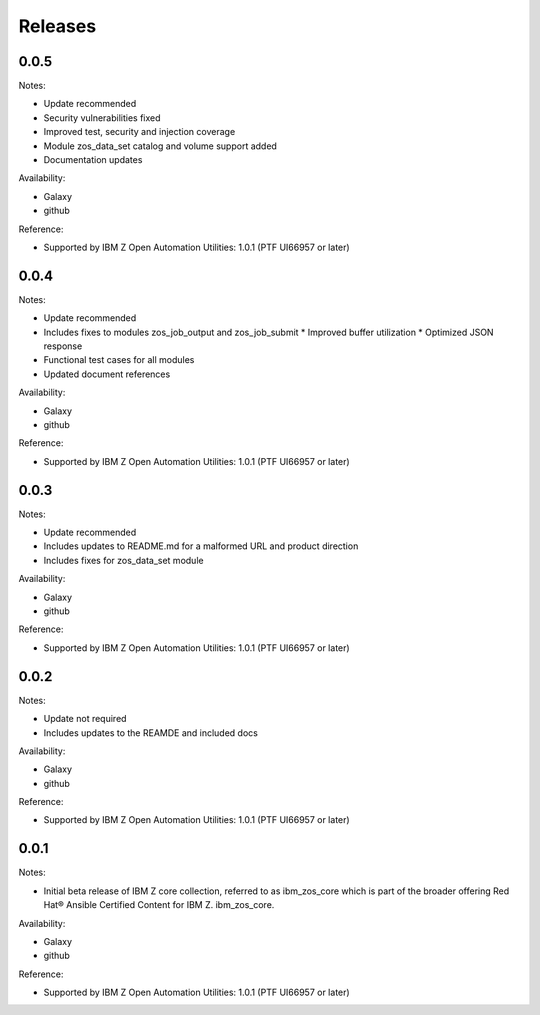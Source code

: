 Releases
========

0.0.5
-----

Notes:

* Update recommended
* Security vulnerabilities fixed
* Improved test, security and injection coverage
* Module zos_data_set catalog and volume support added
* Documentation updates

Availability:

* Galaxy
* github

Reference:

* Supported by IBM Z Open Automation Utilities: 1.0.1 (PTF UI66957 or later)

0.0.4
-----
Notes:

* Update recommended
* Includes fixes to modules zos_job_output and zos_job_submit
  * Improved buffer utilization
  * Optimized JSON response
* Functional test cases for all modules
* Updated document references

Availability:

* Galaxy
* github

Reference:

* Supported by IBM Z Open Automation Utilities: 1.0.1 (PTF UI66957 or later)

0.0.3
-----

Notes:

* Update recommended
* Includes updates to README.md for a malformed URL and product direction
* Includes fixes for zos_data_set module

Availability:

* Galaxy
* github

Reference:

* Supported by IBM Z Open Automation Utilities: 1.0.1 (PTF UI66957 or later)

0.0.2
-----
Notes:

* Update not required
* Includes updates to the REAMDE  and included docs

Availability:

* Galaxy
* github

Reference:

* Supported by IBM Z Open Automation Utilities: 1.0.1 (PTF UI66957 or later)

0.0.1
-----
Notes:

* Initial beta release of IBM Z core collection, referred to as ibm_zos_core
  which is part of the broader offering
  Red Hat® Ansible Certified Content for IBM Z. ibm_zos_core.

Availability:

* Galaxy
* github

Reference:

* Supported by IBM Z Open Automation Utilities: 1.0.1 (PTF UI66957 or later)

.. ....................................
.. Copyright                          .
.. © Copyright IBM Corporation 2020   .
.. ....................................

